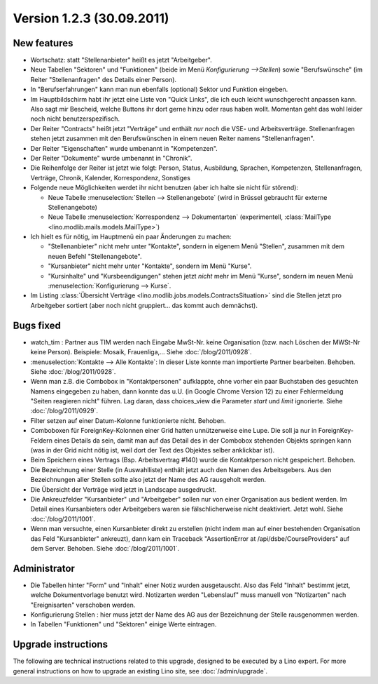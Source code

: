 Version 1.2.3 (30.09.2011)
==========================

New features
------------

- Wortschatz: statt "Stellenanbieter" heißt es jetzt "Arbeitgeber".

- Neue Tabellen "Sektoren" und "Funktionen" 
  (beide im Menü `Konfigurierung -->Stellen`) 
  sowie "Berufswünsche" (im Reiter "Stellenanfragen" 
  des Details einer Person).

- In "Berufserfahrungen" kann man nun ebenfalls (optional) 
  Sektor und Funktion eingeben.

- Im Hauptbildschirm habt ihr jetzt eine Liste von "Quick Links", 
  die ich euch leicht wunschgerecht anpassen kann. Also sagt mir Bescheid, 
  welche Buttons ihr dort gerne hinzu oder raus haben wollt.
  Momentan geht das wohl leider noch nicht benutzerspezifisch.
  
- Der Reiter "Contracts" heißt jetzt "Verträge" und enthält *nur noch* 
  die VSE- und Arbeitsverträge. Stellenanfragen stehen jetzt 
  zusammen mit den Berufswünschen in einem neuen Reiter 
  namens "Stellenanfragen".
  
- Der Reiter "Eigenschaften" wurde umbenannt in  "Kompetenzen".

- Der Reiter "Dokumente" wurde umbenannt in  "Chronik".

- Die Reihenfolge der Reiter ist jetzt wie folgt: 
  Person, Status, 
  Ausbildung, Sprachen, Kompetenzen,
  Stellenanfragen, Verträge, Chronik, 
  Kalender, Korrespondenz, Sonstiges

- Folgende neue Möglichkeiten werdet ihr nicht benutzen 
  (aber ich halte sie nicht für störend):

  - Neue Tabelle :menuselection:`Stellen --> Stellenangebote`
    (wird in Brüssel gebraucht für externe Stellenangebote)
  - Neue Tabelle :menuselection:`Korrespondenz --> Dokumentarten`
    (experimentell, :class:`MailType <lino.modlib.mails.models.MailType>`)

- Ich hielt es für nötig, im Hauptmenü ein paar Änderungen zu machen:

  - "Stellenanbieter" nicht mehr unter "Kontakte", sondern in eigenem 
    Menü "Stellen", zusammen mit dem neuen Befehl "Stellenangebote".
  - "Kursanbieter" nicht mehr unter "Kontakte", sondern im 
    Menü "Kurse". 
  - "Kursinhalte" und "Kursbeendigungen" stehen jetzt 
    *nicht* mehr im Menü "Kurse", sondern im neuen Menü 
    :menuselection:`Konfigurierung --> Kurse`.
    
- Im Listing :class:`Übersicht Verträge 
  <lino.modlib.jobs.models.ContractsSituation>` sind die Stellen jetzt 
  pro Arbeitgeber sortiert (aber noch nicht gruppiert... das kommt 
  auch demnächst).
  
  
Bugs fixed
----------

- watch_tim : Partner aus TIM werden nach Eingabe MwSt-Nr. 
  keine Organisation (bzw. nach Löschen der MWSt-Nr keine Person). 
  Beispiele: Mosaik, Frauenliga,...
  Siehe :doc:`/blog/2011/0928`.
  
- :menuselection:`Kontakte --> Alle Kontakte`: 
  In dieser Liste konnte man importierte Partner bearbeiten.
  Behoben.
  Siehe :doc:`/blog/2011/0928`.
  
- Wenn man z.B. die Combobox in "Kontaktpersonen"  aufklappte, ohne vorher 
  ein paar Buchstaben des gesuchten Namens eingegeben zu haben, dann konnte 
  das u.U. (in Google Chrome Version 12) zu einer Fehlermeldung "Seiten reagieren nicht" führen. Lag daran, dass choices_view die Parameter `start` und `limit` ignorierte. Siehe :doc:`/blog/2011/0929`.
  
- Filter setzen auf einer Datum-Kolonne funktionierte nicht. 
  Behoben.  
  
- Comboboxen für ForeignKey-Kolonnen einer Grid hatten unnützerweise 
  eine Lupe. 
  Die soll ja nur in ForeignKey-Feldern eines Details da sein,
  damit man auf das Detail des in der Combobox stehenden Objekts springen 
  kann (was in der Grid nicht nötig ist, weil dort der Text des Objektes 
  selber anklickbar ist).
  
- Beim Speichern eines Vertrags (Bsp. Arbeitsvertrag #140) wurde 
  die Kontaktperson nicht gespeichert. 
  Behoben.
  
- Die Bezeichnung einer Stelle (in Auswahlliste) enthält jetzt auch den 
  Namen des Arbeitsgebers.
  Aus den Bezeichnungen aller Stellen sollte also jetzt der Name des AG
  rausgeholt werden.
  
- Die Übersicht der Verträge wird jetzt in Landscape ausgedruckt.

- Die Ankreuzfelder "Kursanbieter" und "Arbeitgeber" sollen nur von 
  einer Organisation aus bedient werden. Im Detail eines Kursanbieters 
  oder Arbeitgebers waren sie fälschlicherweise nicht deaktiviert. 
  Jetzt wohl.
  Siehe :doc:`/blog/2011/1001`.
  
- Wenn man versuchte, einen Kursanbieter direkt zu erstellen 
  (nicht indem man auf einer bestehenden Organisation das Feld 
  "Kursanbieter" ankreuzt), dann kam ein Traceback 
  "AssertionError at /api/dsbe/CourseProviders" auf dem Server.
  Behoben.
  Siehe :doc:`/blog/2011/1001`.

  

Administrator
-------------

- Die Tabellen hinter "Form" und "Inhalt" einer Notiz wurden ausgetauscht. 
  Also das Feld "Inhalt" bestimmt jetzt, welche Dokumentvorlage benutzt wird.
  Notizarten werden 
  "Lebenslauf" muss manuell von "Notizarten" nach "Ereignisarten" 
  verschoben werden.
  
- Konfigurierung Stellen : hier muss jetzt der Name des AG aus der 
  Bezeichnung der Stelle rausgenommen werden. 
  
- In Tabellen "Funktionen" und "Sektoren" einige Werte eintragen.

Upgrade instructions
--------------------

The following are technical instructions related to this 
upgrade, designed to be executed by a Lino expert.
For more general instructions on how to upgrade an existing 
Lino site, see :doc:`/admin/upgrade`.

